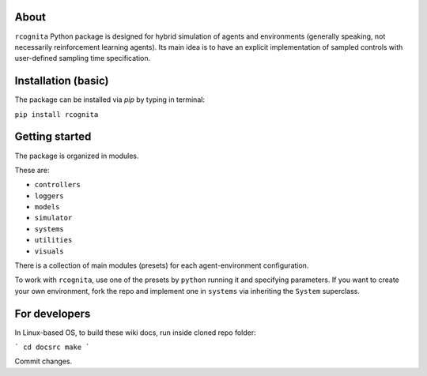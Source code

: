 About
======================

``rcognita`` Python package is designed for hybrid simulation of agents and environments (generally speaking, not necessarily reinforcement learning agents).
Its main idea is to have an explicit implementation of sampled controls with user-defined sampling time specification.

Installation (basic)
======================

The package can be installed via `pip` by typing in terminal:

``pip install rcognita``

Getting started
======================

The package is organized in modules.

These are:

* ``controllers``

* ``loggers``

* ``models``

* ``simulator``

* ``systems``

* ``utilities``

* ``visuals`` 

There is a collection of main modules (presets) for each agent-environment configuration.

To work with ``rcognita``, use one of the presets by ``python`` running it and specifying parameters.
If you want to create your own environment, fork the repo and implement one in ``systems`` via inheriting the ``System`` superclass.

For developers
======================

In Linux-based OS, to build these wiki docs, run inside cloned repo folder:

```
cd docsrc
make
```

Commit changes.
